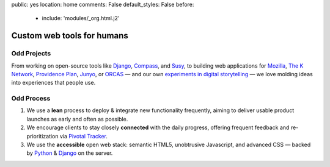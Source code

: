 public: yes
location: home
comments: False
default_styles: False
before:
  - include: 'modules/_org.html.j2'


Custom web tools for humans
===========================


Odd Projects
------------

From working on open-source tools like `Django`_, `Compass`_, and `Susy`_,
to building web applications for `Mozilla`_, `The K Network`_,
`Providence Plan`_, `Junyo`_, or `ORCAS`_ —
and our own `experiments in digital storytelling`_ —
we love molding ideas into experiences that people use.

.. _Django: https://www.djangoproject.com/
.. _Compass: http://compass-style.org/
.. _Susy: http://susy.oddbird.net/
.. _Mozilla: http://mozilla.org/
.. _The K Network: https://www.theknetwork.org/
.. _Providence Plan: http://provplan.org/
.. _Junyo: http://junyo.com/
.. _ORCAS: http://orcasinc.com/
.. _experiments in digital storytelling: http://greengreenmud.com/


Odd Process
-----------

1. We use a **lean** process to
   deploy & integrate new functionality frequently,
   aiming to deliver usable product launches
   as early and often as possible.

2. We encourage clients to stay closely **connected** with the daily progress,
   offering frequent feedback
   and re-prioritization
   via `Pivotal Tracker`_.

3. We use the **accessible** open web stack:
   semantic HTML5,
   unobtrusive Javascript,
   and advanced CSS —
   backed by Python_
   & Django_ on the server.

.. _Pivotal Tracker: http://pivotaltracker.com/
.. _Python: http://www.python.org/
